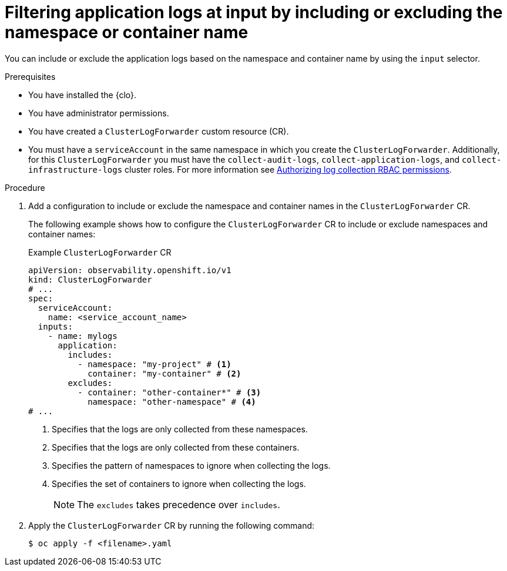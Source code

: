 // Module included in the following assemblies:
//
// * observability/logging/logging-6.0/log6x-clf.adoc

:_mod-docs-content-type: PROCEDURE
[id="log6x-input-spec-filter-namespace-container_{context}"]
= Filtering application logs at input by including or excluding the namespace or container name

You can include or exclude the application logs based on the namespace and container name by using the `input` selector.

.Prerequisites

* You have installed the {clo}.
* You have administrator permissions.
* You have created a `ClusterLogForwarder` custom resource (CR).
* You must have a `serviceAccount` in the same namespace in which you create the `ClusterLogForwarder`. Additionally, for this `ClusterLogForwarder` you must have the `collect-audit-logs`, `collect-application-logs`, and `collect-infrastructure-logs` cluster roles. For more information see link:https://docs.openshift.com/container-platform/4.16/observability/logging/log_collection_forwarding/log-forwarding.html#log-collection-rbac-permissions_log-forwarding[Authorizing log collection RBAC permissions].

.Procedure

. Add a configuration to include or exclude the namespace and container names in the `ClusterLogForwarder` CR.
+
The following example shows how to configure the `ClusterLogForwarder` CR to include or exclude namespaces and container names:
+
.Example `ClusterLogForwarder` CR
[source,yaml]
----
apiVersion: observability.openshift.io/v1
kind: ClusterLogForwarder
# ...
spec:
  serviceAccount:
    name: <service_account_name>
  inputs:
    - name: mylogs
      application:
        includes:
          - namespace: "my-project" # <1>
            container: "my-container" # <2>
        excludes:
          - container: "other-container*" # <3>
            namespace: "other-namespace" # <4>
# ...
----
<1> Specifies that the logs are only collected from these namespaces.
<2> Specifies that the logs are only collected from these containers.
<3> Specifies the pattern of namespaces to ignore when collecting the logs.
<4> Specifies the set of containers to ignore when collecting the logs.
+
[NOTE]
====
The `excludes` takes precedence over `includes`.
====
+
. Apply the `ClusterLogForwarder` CR by running the following command:
+
[source,terminal]
----
$ oc apply -f <filename>.yaml
----

